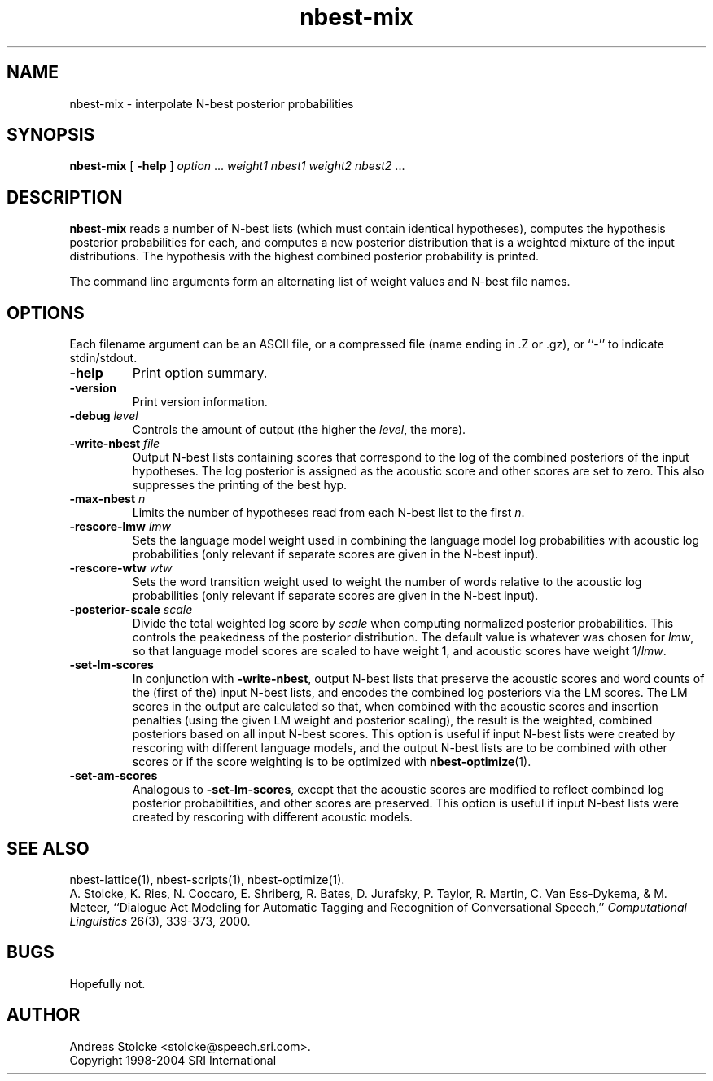 .\" $Id: nbest-mix.1,v 1.7 2007/12/20 19:13:52 stolcke Exp $
.TH nbest-mix 1 "$Date: 2007/12/20 19:13:52 $" "SRILM Tools"
.SH NAME
nbest-mix \- interpolate N-best posterior probabilities
.SH SYNOPSIS
\fBnbest-mix\fP [ \fB\-help\fP ] \fIoption\fP ... \fI weight1 nbest1 weight2 nbest2\fP ...
.fi
.SH DESCRIPTION
.B nbest-mix
reads a number of N-best lists (which must contain identical
hypotheses), computes the hypothesis posterior probabilities for each,
and computes a new posterior distribution that is a
weighted mixture of the input distributions.
The hypothesis with the highest combined posterior probability is
printed.
.PP
The command line arguments form an alternating list of 
weight values and N-best file names.
.SH OPTIONS
.PP
Each filename argument can be an ASCII file, or a 
compressed file (name ending in .Z or .gz), or ``-'' to indicate
stdin/stdout.
.TP
.B \-help
Print option summary.
.TP
.B \-version
Print version information.
.TP
.BI \-debug " level"
Controls the amount of output (the higher the
.IR level ,
the more).
.TP
.BI \-write-nbest " file"
Output N-best lists containing scores that correspond to the log of
the combined posteriors of the input hypotheses.
The log posterior is assigned as the acoustic score and other scores
are set to zero.
This also suppresses the printing of the best hyp.
.TP
.BI \-max-nbest " n"
Limits the number of hypotheses read from each N-best list to the first
.IR n .
.TP
.BI \-rescore-lmw " lmw"
Sets the language model weight used in combining the language model log
probabilities with acoustic log probabilities
(only relevant if separate scores are given in the N-best input).
.TP
.BI \-rescore-wtw " wtw"
Sets the word transition weight used to weight the number of words relative to
the acoustic log probabilities
(only relevant if separate scores are given in the N-best input).
.TP
.BI \-posterior-scale " scale"
Divide the total weighted log score by 
.I scale
when computing normalized posterior probabilities.
This controls the peakedness of the posterior distribution. 
The default value is whatever was chosen for 
.IR lmw ,
so that language model scores are scaled to have weight 1,
and acoustic scores have weight 1/\fIlmw\fP.
.TP
.B \-set-lm-scores
In conjunction with
.BR \-write-nbest ,
output N-best lists that preserve the acoustic scores and word counts 
of the (first of the) input N-best lists, and encodes the combined 
log posteriors via the LM scores.
The LM scores in the output are calculated so that, when combined with
the acoustic scores and insertion penalties (using the given LM weight
and posterior scaling), the result is the weighted, combined posteriors based
on all input N-best scores.
This option is useful if input N-best lists were created by rescoring with
different language models, and the output N-best lists are to be combined
with other scores or if the score weighting is to be optimized with
.BR nbest-optimize (1).
.TP
.B \-set-am-scores
Analogous to 
.BR \-set-lm-scores ,
except that the acoustic scores are modified to reflect combined log posterior
probabiltities, and other scores are preserved.
This option is useful if input N-best lists were created by rescoring with
different acoustic models.
.SH "SEE ALSO"
nbest-lattice(1), nbest-scripts(1), nbest-optimize(1).
.br
A. Stolcke, K. Ries, N. Coccaro, E. Shriberg, R. Bates, D. Jurafsky, P. Taylor,
R. Martin, C. Van Ess-Dykema, & M. Meteer,
``Dialogue Act Modeling for Automatic Tagging and Recognition of Conversational
Speech,''
\fIComputational Linguistics\fP 26(3), 339-373, 2000.
.SH BUGS
Hopefully not.
.SH AUTHOR
Andreas Stolcke <stolcke@speech.sri.com>.
.br
Copyright 1998\-2004 SRI International

